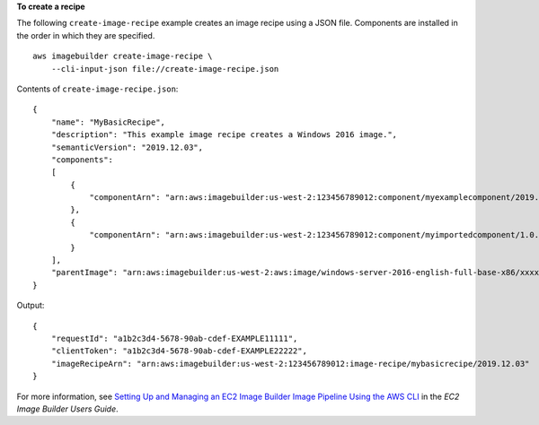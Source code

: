 **To create a recipe**

The following ``create-image-recipe`` example creates an image recipe using a JSON file. Components are installed in the order in which they are specified. ::

    aws imagebuilder create-image-recipe \
        --cli-input-json file://create-image-recipe.json

Contents of ``create-image-recipe.json``::

    {
        "name": "MyBasicRecipe",
        "description": "This example image recipe creates a Windows 2016 image.",
        "semanticVersion": "2019.12.03",
        "components":
        [
            {
                "componentArn": "arn:aws:imagebuilder:us-west-2:123456789012:component/myexamplecomponent/2019.12.02/1"
            },
            {
                "componentArn": "arn:aws:imagebuilder:us-west-2:123456789012:component/myimportedcomponent/1.0.0/1"
            }
        ],
        "parentImage": "arn:aws:imagebuilder:us-west-2:aws:image/windows-server-2016-english-full-base-x86/xxxx.x.x"
    }

Output::

    {
        "requestId": "a1b2c3d4-5678-90ab-cdef-EXAMPLE11111",
        "clientToken": "a1b2c3d4-5678-90ab-cdef-EXAMPLE22222",
        "imageRecipeArn": "arn:aws:imagebuilder:us-west-2:123456789012:image-recipe/mybasicrecipe/2019.12.03"
    }

For more information, see `Setting Up and Managing an EC2 Image Builder Image Pipeline Using the AWS CLI <https://docs.aws.amazon.com/imagebuilder/latest/userguide/managing-image-builder-cli.html>`__ in the *EC2 Image Builder Users Guide*.
